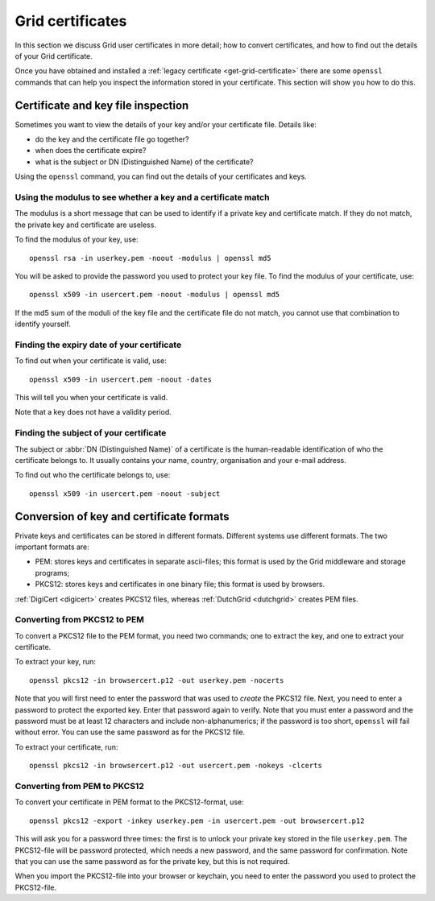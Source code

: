 
.. _grid-certificates:

*****************
Grid certificates
*****************

In this section we discuss Grid user certificates in more detail; how to
convert certificates, and how to find out the details of your Grid
certificate.


Once you have obtained and installed a :ref:`legacy certificate <get-grid-certificate>` there are some ``openssl`` commands that can help you inspect the information stored in your certificate. This section will show you how to do this.


.. _grid-certificate-inspection:

===================================
Certificate and key file inspection
===================================

Sometimes you want to view the details of your key and/or your certificate
file. Details like:

* do the key and the certificate file go together?
* when does the certificate expire?
* what is the subject or DN (Distinguished Name) of the certificate?

Using the ``openssl`` command, you can find out the details of your
certificates and keys.


Using the modulus to see whether a key and a certificate match
==============================================================

The modulus is a short message that can be used to identify if a private
key and certificate match. If they do not match, the private key and
certificate are useless.

To find the modulus of your key, use::

  openssl rsa -in userkey.pem -noout -modulus | openssl md5

You will be asked to provide the password you used to protect your key file.
To find the modulus of your certificate, use::

  openssl x509 -in usercert.pem -noout -modulus | openssl md5

If the md5 sum of the moduli of the key file and the certificate file do not match, you
cannot use that combination to identify yourself.


Finding the expiry date of your certificate
===========================================

To find out when your certificate is valid, use::

  openssl x509 -in usercert.pem -noout -dates

This will tell you when your certificate is valid.

Note that a key does not have a validity period.


Finding the subject of your certificate
=======================================

The subject or :abbr:`DN (Distinguished Name)` of a certificate is the human-readable identification of who
the certificate belongs to. It usually contains your name, country,
organisation and your e-mail address.

To find out who the certificate belongs to, use::

  openssl x509 -in usercert.pem -noout -subject


.. _certificate-file-conversion:

=========================================
Conversion of key and certificate formats
=========================================

Private keys and certificates can be stored in different formats.
Different systems use different formats. The two important formats are:

* PEM: stores keys and certificates in separate ascii-files; this
  format is used by the Grid middleware and storage programs;

* PKCS12: stores keys and certificates in one binary file; this
  format is used by browsers.

:ref:`DigiCert <digicert>` creates PKCS12 files, whereas :ref:`DutchGrid <dutchgrid>` creates PEM files.


Converting from PKCS12 to PEM
=============================

To convert a PKCS12 file to the PEM format, you need two commands; one to
extract the key, and one to extract your certificate.

To extract your key, run::

  openssl pkcs12 -in browsercert.p12 -out userkey.pem -nocerts

Note that you will first need to enter the password that was used to
*create* the PKCS12 file. Next, you need to enter a password to protect
the exported key. Enter that password again to verify. Note that you must
enter a password and the password must be at least 12 characters and include non-alphanumerics; if the password is too short, ``openssl`` will fail without error. You can use the same password as for the PKCS12 file.

To extract your certificate, run::

  openssl pkcs12 -in browsercert.p12 -out usercert.pem -nokeys -clcerts


Converting from PEM to PKCS12
=============================

To convert your certificate in PEM format to the PKCS12-format, use::

  openssl pkcs12 -export -inkey userkey.pem -in usercert.pem -out browsercert.p12

This will ask you for a password three times: the first is to unlock your
private key stored in the file ``userkey.pem``. The PKCS12-file
will be password protected, which needs a new password, and the same
password for confirmation. Note that you can use the same password
as for the private key, but this is not required.

When you import the PKCS12-file into your browser or keychain, you need
to enter the password you used to protect the PKCS12-file.



.. vim: set wm=7 sw=2 ts=2 expandtab :
